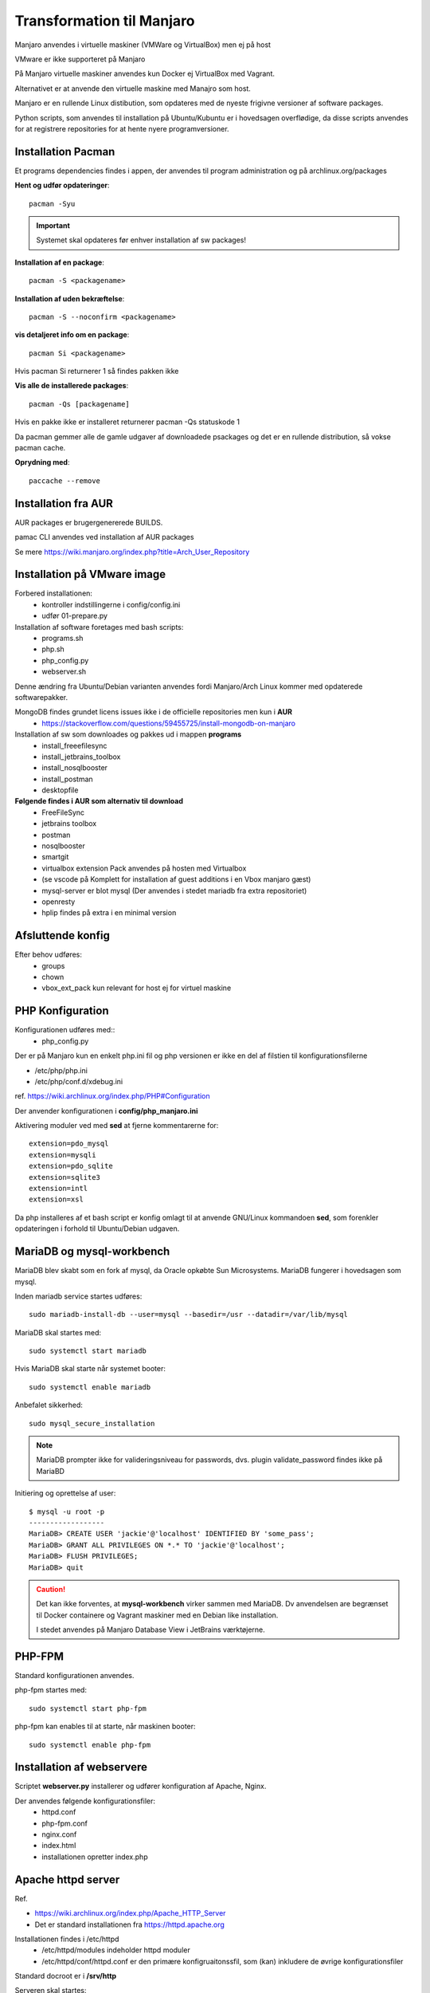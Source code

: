 .. index: Manjaro
    :pair: Manjaro; Python

==========================
Transformation til Manjaro
==========================

Manjaro anvendes i virtuelle maskiner (VMWare og VirtualBox) men ej på host

VMware er ikke supporteret på Manjaro

På Manjaro virtuelle maskiner anvendes kun Docker ej VirtualBox med Vagrant.

Alternativet er at anvende den virtuelle maskine med Manajro som host.

Manjaro er en rullende Linux distibution, som opdateres med de nyeste frigivne versioner af software packages.

Python scripts, som anvendes til installation på Ubuntu/Kubuntu er i hovedsagen overflødige, da disse scripts anvendes for at registrere repositories for at hente nyere programversioner.

Installation Pacman
===================

Et programs dependencies findes i appen, der anvendes til program administration og på archlinux.org/packages

**Hent og udfør opdateringer**::

    pacman -Syu

.. important:: Systemet skal opdateres før enhver installation af sw packages!

**Installation af en package**::

    pacman -S <packagename>

**Installation af uden bekræftelse**::

    pacman -S --noconfirm <packagename>

**vis detaljeret info om en package**::

    pacman Si <packagename>

Hvis pacman Si returnerer 1 så findes pakken ikke

**Vis alle de installerede packages**::

    pacman -Qs [packagename]

Hvis en pakke ikke er installeret returnerer pacman -Qs statuskode 1

Da pacman gemmer alle de gamle udgaver af downloadede psackages og det er en rullende distribution, så vokse pacman cache.

**Oprydning med**::

    paccache --remove

Installation fra AUR
====================
AUR packages er brugergenererede BUILDS.

pamac CLI anvendes ved installation af AUR packages

Se mere https://wiki.manjaro.org/index.php?title=Arch_User_Repository

Installation på VMware image
============================

Forbered installationen:
    - kontroller indstillingerne i config/config.ini
    - udfør 01-prepare.py

Installation af software foretages med bash scripts:
    - programs.sh
    - php.sh
    - php_config.py
    - webserver.sh

Denne ændring fra Ubuntu/Debian varianten anvendes fordi Manjaro/Arch Linux kommer med opdaterede softwarepakker.

MongoDB findes grundet licens issues ikke i de officielle repositories men kun i **AUR**
    - https://stackoverflow.com/questions/59455725/install-mongodb-on-manjaro

Installation af sw som downloades og pakkes ud i mappen **programs**
    - install_freeefilesync
    - install_jetbrains_toolbox
    - install_nosqlbooster
    - install_postman
    - desktopfile

**Følgende findes i AUR som alternativ til download**
    - FreeFileSync
    - jetbrains toolbox
    - postman
    - nosqlbooster
    - smartgit
    - virtualbox extension Pack anvendes på hosten med Virtualbox
    - (se vscode på Komplett for installation af guest additions i en Vbox manjaro gæst)
    - mysql-server er blot mysql (Der anvendes i stedet mariadb fra extra repositoriet)
    - openresty
    - hplip findes på extra i en minimal version

Afsluttende konfig
==================
Efter behov udføres:
    - groups
    - chown
    - vbox_ext_pack kun relevant for host ej for virtuel maskine

PHP Konfiguration
=================
Konfigurationen udføres med::
    - php_config.py

Der er på Manjaro kun en enkelt php.ini fil og php versionen er ikke en del af filstien til konfigurationsfilerne

- /etc/php/php.ini
- /etc/php/conf.d/xdebug.ini

ref. https://wiki.archlinux.org/index.php/PHP#Configuration



Der anvender konfigurationen i **config/php_manjaro.ini**

Aktivering moduler ved med **sed** at fjerne kommentarerne for::

    extension=pdo_mysql
    extension=mysqli
    extension=pdo_sqlite
    extension=sqlite3
    extension=intl
    extension=xsl

Da php installeres af et bash script er konfig omlagt til at anvende GNU/Linux kommandoen **sed**, som forenkler opdateringen i forhold til Ubuntu/Debian udgaven.

MariaDB og mysql-workbench
==========================
MariaDB blev skabt som en fork af mysql, da Oracle opkøbte Sun Microsystems. MariaDB fungerer i hovedsagen som mysql.

Inden mariadb service startes udføres::

    sudo mariadb-install-db --user=mysql --basedir=/usr --datadir=/var/lib/mysql


MariaDB skal startes med::

    sudo systemctl start mariadb

Hvis MariaDB skal starte når systemet booter::

    sudo systemctl enable mariadb

Anbefalet sikkerhed::

    sudo mysql_secure_installation

.. note:: MariaDB prompter ikke for valideringsniveau for passwords, dvs. plugin validate_password findes ikke på MariaBD

Initiering og oprettelse af user::

    $ mysql -u root -p
    ------------------
    MariaDB> CREATE USER 'jackie'@'localhost' IDENTIFIED BY 'some_pass';
    MariaDB> GRANT ALL PRIVILEGES ON *.* TO 'jackie'@'localhost';
    MariaDB> FLUSH PRIVILEGES;
    MariaDB> quit

.. caution:: Det kan ikke forventes, at **mysql-workbench** virker sammen med MariaDB. Dv anvendelsen are begrænset til Docker containere og Vagrant maskiner med en Debian like installation.

    I stedet anvendes på Manjaro Database View i JetBrains værktøjerne.


PHP-FPM
=======
Standard konfigurationen anvendes.

php-fpm startes med::

    sudo systemctl start php-fpm

php-fpm kan enables til at starte, når maskinen booter::

    sudo systemctl enable php-fpm

Installation af webservere
==========================
Scriptet **webserver.py** installerer og udfører konfiguration af Apache, Nginx.

Der anvendes følgende konfigurationsfiler:
    - httpd.conf
    - php-fpm.conf
    - nginx.conf
    - index.html
    - installationen opretter index.php

Apache httpd server
===================
Ref.

- https://wiki.archlinux.org/index.php/Apache_HTTP_Server
- Det er standard installationen fra https://httpd.apache.org

Installationen findes i /etc/httpd
    - /etc/httpd/modules indeholder httpd moduler
    - /etc/httpd/conf/httpd.conf er den primære konfigruaitonssfil, som (kan) inkludere de øvrige konfigurationsfiler

Standard docroot er i **/srv/http**

Serveren skal startes::

    sudo systemctl start httpd

Hvis serveren skal køre når maskinen booter så udføres::

    sudo systemctl enable httpd

.. caution:: Husk at enten anvendes Apache eller også anvendes Nginx

Konfigurationen i **/etc/httpd/conf/httpd.conf** aktiverer::

    ServerName 127.0.0.1:80

    LoadModule proxy_module modules/mod_proxy.so
    LoadModule proxy_fcgi_module modules/mod_proxy_fcgi.so

i bunden af filen indsættes::

    Include conf/extra/php-fpm.conf

Filen **config/php-fpm.conf** kopieres til /etc/httpd/conf/extra/php-fpm.conf::

    DirectoryIndex index.php index.html
    <FilesMatch \.php$>
        SetHandler "proxy:unix:/run/php-fpm/php-fpm.sock|fcgi://localhost/"
    </FilesMatch>

Genstart::

    sudo systemctl start php-fpm
    sudo systemctl restart apache

Browser på http://localhost

Nginx
=====
- Konfig filer i /etc/nginx
- Den primære konfig fil er /etc/nginx/nginx.conf
- docroot: /usr/share/nginx/html
- php-fpm konfig findes i /etc/php.

php-fpm aktiveres ved at kopiere **config/ningx.conf** til /etc/nginx/nginx.conf

nginx startes med::

    sudo systemctl start nignx

nginx kan enables til at starte, når maskinen booter::

    sudo systemctl enable nignx

Browser på http://localhost

Udestående konfigurationer
==========================
- mongodb

MongoDB
=======
- installeres fra AUR

Docker
======
- er installeret

Docker stares med::

    sudo systemctl start docker

Hvis docker skal starte når maskinen booter::

    sudo sysdtemctl enable docker

Afprøvninger
============
- javascript projekter
- php projekter
- docker

Problem module har ikke en parent
=================================
ImportError: attempted relative import with no known parent package

problemet opstår ikke i PyCharm, når run configuration tilføjer projektet til PYTHONPATH

https://stackoverflow.com/questions/14132789/relative-imports-for-the-billionth-time

http://www.programmersought.com/article/5866305471/

Fra https://docs.python.org/3.7/tutorial/modules.html#packages

"Note that relative imports are based on the name of the current module. Since the name of the main module is always "__main__", **modules intended for use as the main module of a Python application must always use absolute imports.**"

